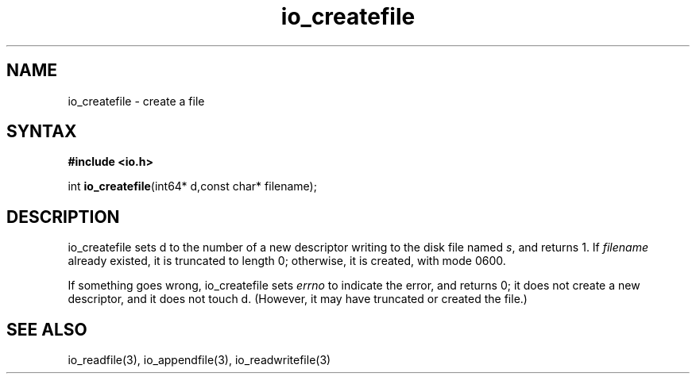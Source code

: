 .TH io_createfile 3
.SH NAME
io_createfile \- create a file
.SH SYNTAX
.B #include <io.h>

int \fBio_createfile\fP(int64* d,const char* filename);
.SH DESCRIPTION
io_createfile sets d to the number of a new descriptor writing to the disk file
named \fIs\fR, and returns 1. If \fIfilename\fR already existed, it is truncated to length 0;
otherwise, it is created, with mode 0600.

If something goes wrong, io_createfile sets \fIerrno\fR to indicate the error, and
returns 0; it does not create a new descriptor, and it does not touch d.
(However, it may have truncated or created the file.)
.SH "SEE ALSO"
io_readfile(3), io_appendfile(3), io_readwritefile(3)
